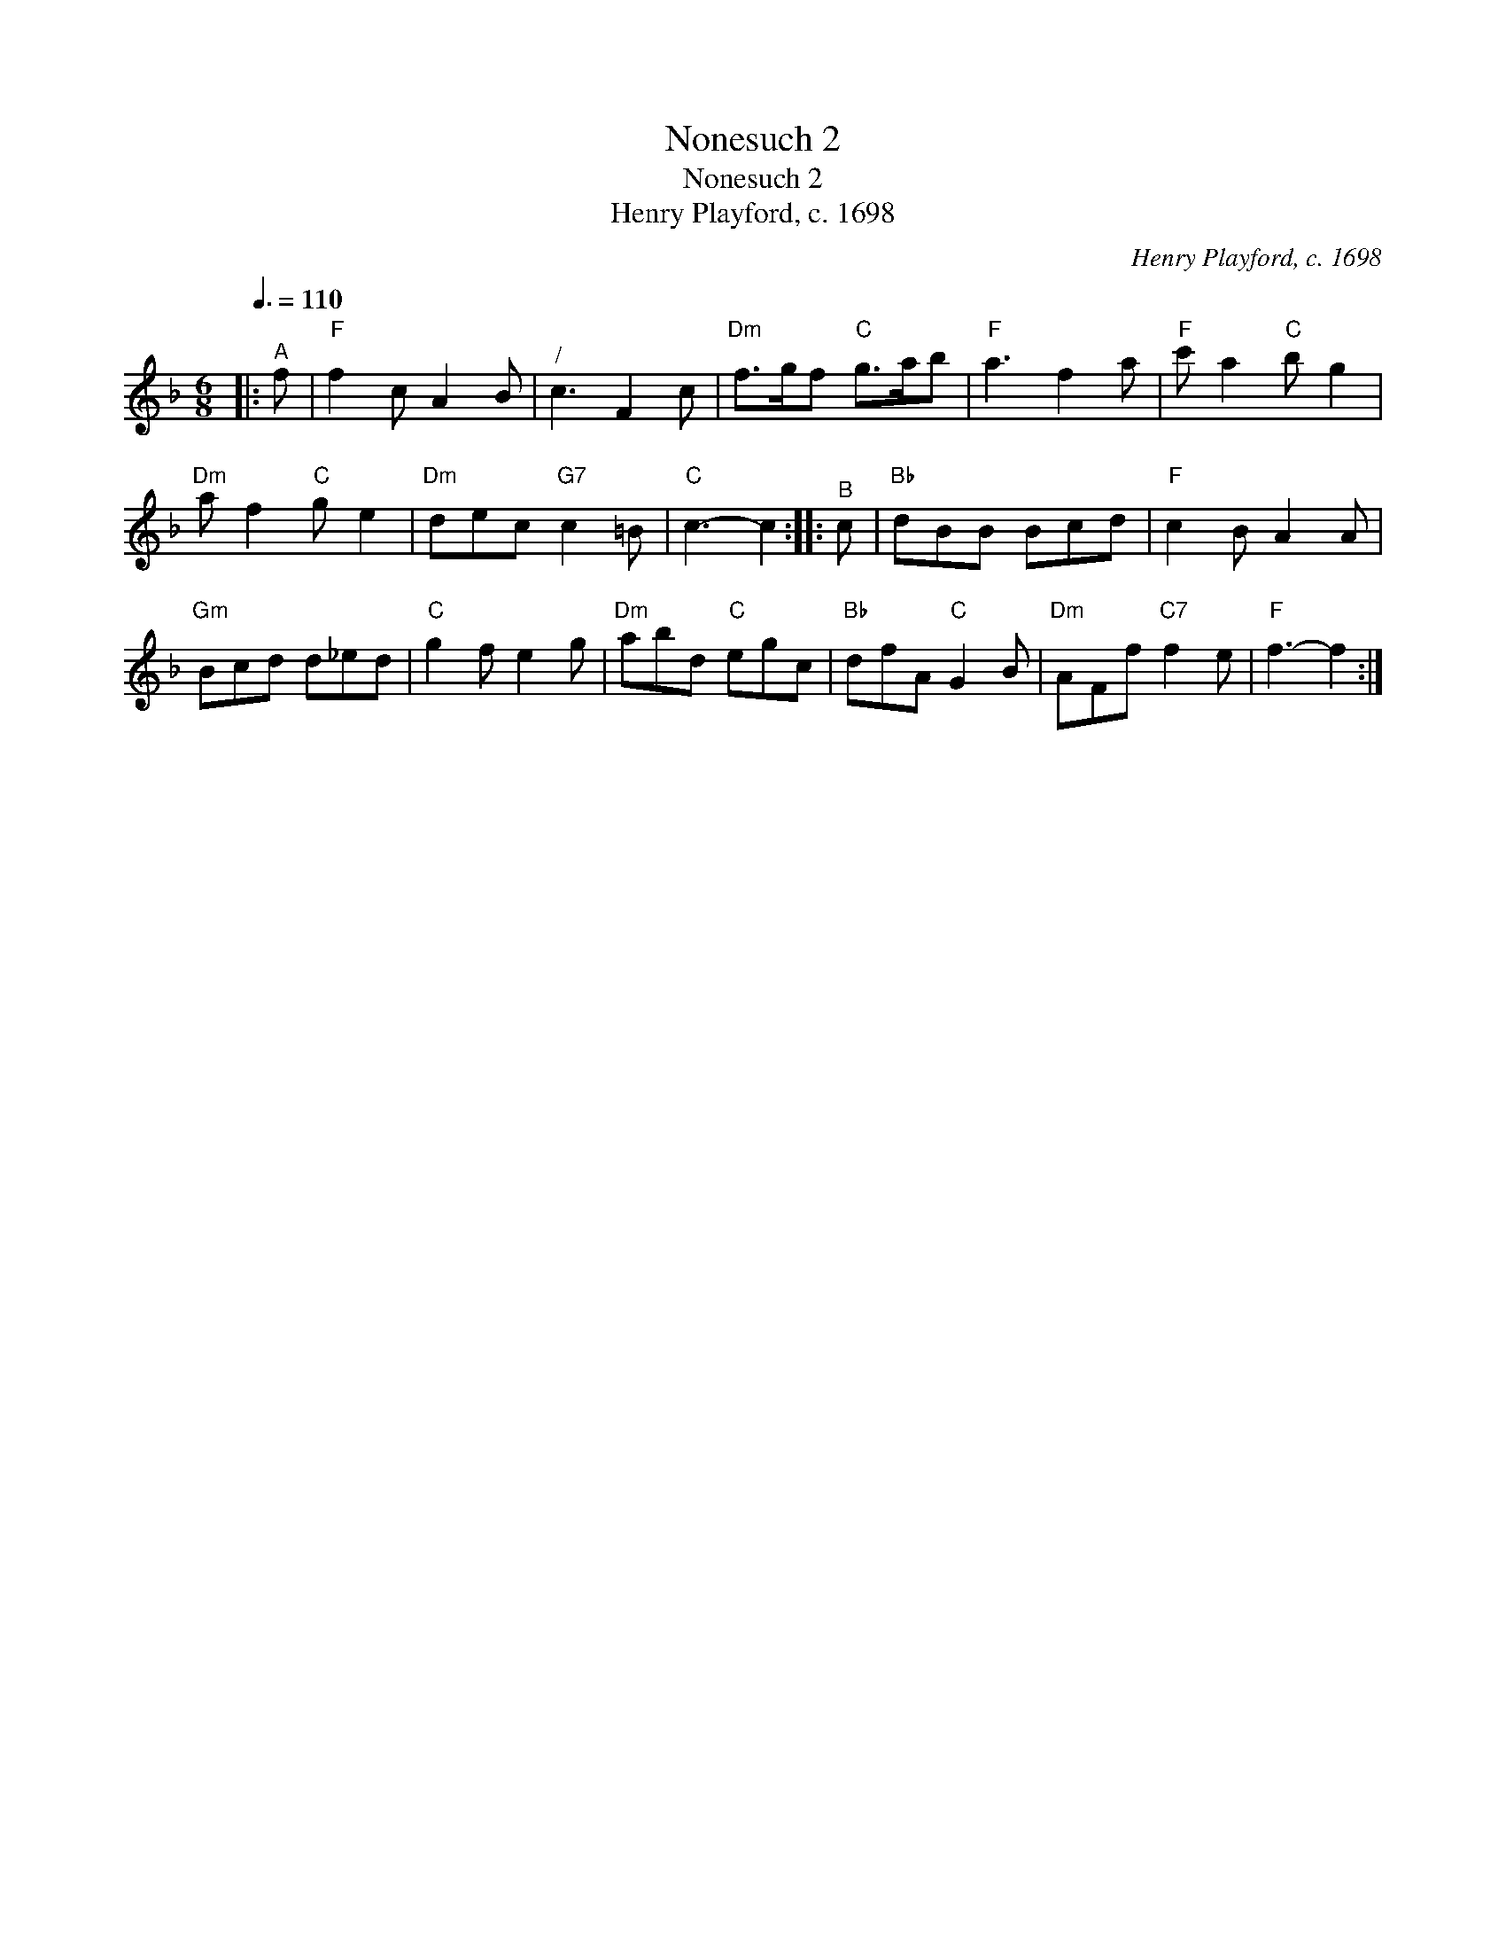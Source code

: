 X:1
T:Nonesuch 2
T:Nonesuch 2
T:Henry Playford, c. 1698
C:Henry Playford, c. 1698
L:1/8
Q:3/8=110
M:6/8
K:F
V:1 treble 
V:1
|:"^A" f |"F" f2 c A2 B |"^/" c3 F2 c |"Dm" f>gf"C" g>ab |"F" a3 f2 a |"F" c' a2"C" b g2 | %6
"Dm" a f2"C" g e2 |"Dm" dec"G7" c2 =B |"C" c3- c2 ::"^B" c |"Bb" dBB Bcd |"F" c2 B A2 A | %12
"Gm" Bcd d_ed |"C" g2 f e2 g |"Dm" abd"C" egc |"Bb" dfA"C" G2 B |"Dm" AFf"C7" f2 e |"F" f3- f2 :| %18

